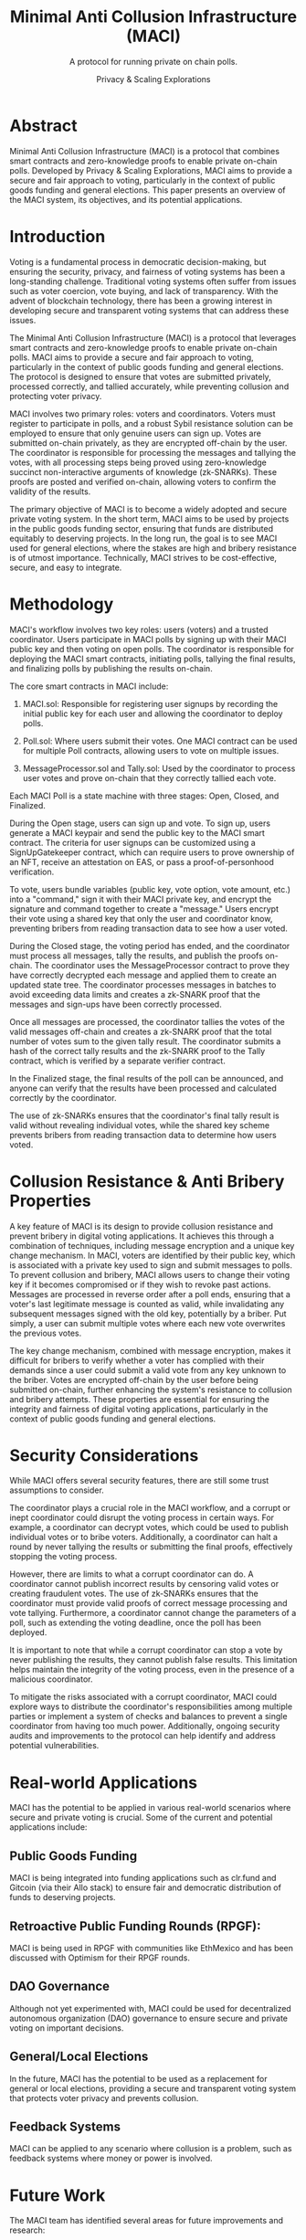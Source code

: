 #+title: Minimal Anti Collusion Infrastructure (MACI)
#+subtitle: A protocol for running private on chain polls.
#+AUTHOR: Privacy & Scaling Explorations
#+DESCRIPTION: Minimal Anti Collusion Infrastructure Report by the Privacy & Scaling Explorations Team
#+LANGUAGE: English
#+LATEX_CLASS: article

* Abstract

Minimal Anti Collusion Infrastructure (MACI) is a protocol that combines smart contracts and zero-knowledge proofs to enable private on-chain polls. Developed by Privacy & Scaling Explorations, MACI aims to provide a secure and fair approach to voting, particularly in the context of public goods funding and general elections. This paper presents an overview of the MACI system, its objectives, and its potential applications.

* Introduction

Voting is a fundamental process in democratic decision-making, but ensuring the security, privacy, and fairness of voting systems has been a long-standing challenge. Traditional voting systems often suffer from issues such as voter coercion, vote buying, and lack of transparency. With the advent of blockchain technology, there has been a growing interest in developing secure and transparent voting systems that can address these issues.

The Minimal Anti Collusion Infrastructure (MACI) is a protocol that leverages smart contracts and zero-knowledge proofs to enable private on-chain polls. MACI aims to provide a secure and fair approach to voting, particularly in the context of public goods funding and general elections. The protocol is designed to ensure that votes are submitted privately, processed correctly, and tallied accurately, while preventing collusion and protecting voter privacy.

MACI involves two primary roles: voters and coordinators. Voters must register to participate in polls, and a robust Sybil resistance solution can be employed to ensure that only genuine users can sign up. Votes are submitted on-chain privately, as they are encrypted off-chain by the user. The coordinator is responsible for processing the messages and tallying the votes, with all processing steps being proved using zero-knowledge succinct non-interactive arguments of knowledge (zk-SNARKs). These proofs are posted and verified on-chain, allowing voters to confirm the validity of the results.

The primary objective of MACI is to become a widely adopted and secure private voting system. In the short term, MACI aims to be used by projects in the public goods funding sector, ensuring that funds are distributed equitably to deserving projects. In the long run, the goal is to see MACI used for general elections, where the stakes are high and bribery resistance is of utmost importance. Technically, MACI strives to be cost-effective, secure, and easy to integrate.

* Methodology

MACI's workflow involves two key roles: users (voters) and a trusted coordinator. Users participate in MACI polls by signing up with their MACI public key and then voting on open polls. The coordinator is responsible for deploying the MACI smart contracts, initiating polls, tallying the final results, and finalizing polls by publishing the results on-chain.

The core smart contracts in MACI include:

1. MACI.sol: Responsible for registering user signups by recording the initial public key for each user and allowing the coordinator to deploy polls.

2. Poll.sol: Where users submit their votes. One MACI contract can be used for multiple Poll contracts, allowing users to vote on multiple issues.

3. MessageProcessor.sol and Tally.sol: Used by the coordinator to process user votes and prove on-chain that they correctly tallied each vote.

Each MACI Poll is a state machine with three stages: Open, Closed, and Finalized.

During the Open stage, users can sign up and vote. To sign up, users generate a MACI keypair and send the public key to the MACI smart contract. The criteria for user signups can be customized using a SignUpGatekeeper contract, which can require users to prove ownership of an NFT, receive an attestation on EAS, or pass a proof-of-personhood verification.

To vote, users bundle variables (public key, vote option, vote amount, etc.) into a "command," sign it with their MACI private key, and encrypt the signature and command together to create a "message." Users encrypt their vote using a shared key that only the user and coordinator know, preventing bribers from reading transaction data to see how a user voted.

During the Closed stage, the voting period has ended, and the coordinator must process all messages, tally the results, and publish the proofs on-chain. The coordinator uses the MessageProcessor contract to prove they have correctly decrypted each message and applied them to create an updated state tree. The coordinator processes messages in batches to avoid exceeding data limits and creates a zk-SNARK proof that the messages and sign-ups have been correctly processed.

Once all messages are processed, the coordinator tallies the votes of the valid messages off-chain and creates a zk-SNARK proof that the total number of votes sum to the given tally result. The coordinator submits a hash of the correct tally results and the zk-SNARK proof to the Tally contract, which is verified by a separate verifier contract.

In the Finalized stage, the final results of the poll can be announced, and anyone can verify that the results have been processed and calculated correctly by the coordinator.

The use of zk-SNARKs ensures that the coordinator's final tally result is valid without revealing individual votes, while the shared key scheme prevents bribers from reading transaction data to determine how users voted.

* Collusion Resistance & Anti Bribery Properties

A key feature of MACI is its design to provide collusion resistance and prevent bribery in digital voting applications. It achieves this through a combination of techniques, including message encryption and a unique key change mechanism. In MACI, voters are identified by their public key, which is associated with a private key used to sign and submit messages to polls. To prevent collusion and bribery, MACI allows users to change their voting key if it becomes compromised or if they wish to revoke past actions. Messages are processed in reverse order after a poll ends, ensuring that a voter's last legitimate message is counted as valid, while invalidating any subsequent messages signed with the old key, potentially by a briber. Put simply, a user can submit multiple votes where each new vote overwrites the previous votes.

The key change mechanism, combined with message encryption, makes it difficult for bribers to verify whether a voter has complied with their demands since a user could submit a valid vote from any key unknown to the briber. Votes are encrypted off-chain by the user before being submitted on-chain, further enhancing the system's resistance to collusion and bribery attempts. These properties are essential for ensuring the integrity and fairness of digital voting applications, particularly in the context of public goods funding and general elections.

* Security Considerations

While MACI offers several security features, there are still some trust assumptions to consider.

The coordinator plays a crucial role in the MACI workflow, and a corrupt or inept coordinator could disrupt the voting process in certain ways. For example, a coordinator can decrypt votes, which could be used to publish individual votes or to bribe voters. Additionally, a coordinator can halt a round by never tallying the results or submitting the final proofs, effectively stopping the voting process.

However, there are limits to what a corrupt coordinator can do. A coordinator cannot publish incorrect results by censoring valid votes or creating fraudulent votes. The use of zk-SNARKs ensures that the coordinator must provide valid proofs of correct message processing and vote tallying. Furthermore, a coordinator cannot change the parameters of a poll, such as extending the voting deadline, once the poll has been deployed.

It is important to note that while a corrupt coordinator can stop a vote by never publishing the results, they cannot publish false results. This limitation helps maintain the integrity of the voting process, even in the presence of a malicious coordinator.

To mitigate the risks associated with a corrupt coordinator, MACI could explore ways to distribute the coordinator's responsibilities among multiple parties or implement a system of checks and balances to prevent a single coordinator from having too much power. Additionally, ongoing security audits and improvements to the protocol can help identify and address potential vulnerabilities.

* Real-world Applications

MACI has the potential to be applied in various real-world scenarios where secure and private voting is crucial. Some of the current and potential applications include:

** Public Goods Funding

MACI is being integrated into funding applications such as clr.fund and Gitcoin (via their Allo stack) to ensure fair and democratic distribution of funds to deserving projects.

** Retroactive Public Funding Rounds (RPGF):

MACI is being used in RPGF with communities like EthMexico and has been discussed with Optimism for their RPGF rounds.

** DAO Governance

Although not yet experimented with, MACI could be used for decentralized autonomous organization (DAO) governance to ensure secure and private voting on important decisions.

** General/Local Elections

In the future, MACI has the potential to be used as a replacement for general or local elections, providing a secure and transparent voting system that protects voter privacy and prevents collusion.

** Feedback Systems

MACI can be applied to any scenario where collusion is a problem, such as feedback systems where money or power is involved.

* Future Work

The MACI team has identified several areas for future improvements and research:

** Enabling Unconditional Voter Privacy

Currently, if a voter performs a key change, the coordinator could collude with a bad actor to inform them of the key change. To address this, the team aims to remove the link between the original signup key and the key used for voting. Users would sign up to vote via the MACI contract, prove they've passed the entry condition, and then sign up with a new key to polls deployed by the same MACI contract. By using a zk-SNARK circuit to prove knowledge of the preimage of a StateLeaf, voters can anonymously join polls with the new key, ensuring no link to the original key. A nullifier will prevent the same original key from being used to sign up more than once for each new poll. The drawback is an extra step for users to register to individual polls, which the team aims to offset with gasless transactions or moving some logic off-chain.

** Message Structure Optimization

The team plans to replace the Merkle tree used for storing messages with a hash chain. This approach offers several benefits:

*** Unlimited number of messages

    Hash chains do not have a depth limit like Merkle trees, allowing for an unlimited number of messages.

*** Removal of expensive merge operations

    Hashing the previous hash chain with the message is cheaper than inserting into a Merkle tree, and removing the need for the coordinator to perform merge operations on accumulator queues will reduce costs and processing time.

*** Cheaper message sending

    Only one hash is required to update the hash chain, making it cheaper to send messages.

*** Less constraints on circuits

    Simplified logic leads to smaller circuits, as processing messages with chain hashes removes unnecessary inclusion proofs and requires only k hashes for k messages without extra signals.

** Removing the Need for a Trusted Coordinator

Research is being conducted to explore ways to remove the need for a trusted coordinator, increasing the decentralization and security of the system.

** Making the System More Accessible

The team is investigating methods to remove voters' costs, such as signup and vote costs, to make the system more accessible to a wider range of users.

* Conclusion

MACI is a project that addresses the issue of collusion in voting systems by combining smart contracts and zero-knowledge proofs. The protocol aims to provide a secure and private way to conduct on-chain polls, with potential applications in public goods funding, DAO governance, and general elections.

MACI's design incorporates several features to ensure voter privacy and prevent collusion, such as the use of zk-SNARKs for proving correct message processing and vote tallying, and the encryption of votes using a shared key known only to the user and the coordinator. However, the system also has some limitations, such as the need for a trusted coordinator and the potential for the coordinator to halt the voting process or decrypt votes.

As MACI continues to evolve and be adopted by more projects, it has the potential to influence the way voting and public goods funding are approached. Further research and development are needed to address the limitations and challenges of the system and to explore ways to enhance its security, privacy, and accessibility.

** Additional Resources

- [[https://maci.pse.dev][MACI Documentation]]
- [[https://ethresear.ch/t/minimal-anti-collusion-infrastructure/5413][MACI original post]]
- [[https://vitalik.eth.limo/general/2019/04/03/collusion.html][Collusion]]
- [[https://clr.fund][clr.fund]]
- [[https://github.com/gitcoinco/MACI_QF][MACI<>Allo]]
